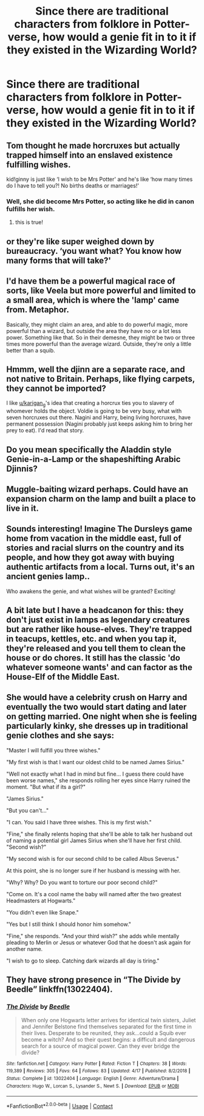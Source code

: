 #+TITLE: Since there are traditional characters from folklore in Potter-verse, how would a genie fit in to it if they existed in the Wizarding World?

* Since there are traditional characters from folklore in Potter-verse, how would a genie fit in to it if they existed in the Wizarding World?
:PROPERTIES:
:Author: arlen1997
:Score: 9
:DateUnix: 1604895287.0
:DateShort: 2020-Nov-09
:FlairText: Discussion
:END:

** Tom thought he made horcruxes but actually trapped himself into an enslaved existence fulfilling wishes.

kid!ginny is just like ‘I wish to be Mrs Potter' and he's like ‘how many times do I have to tell you?! No births deaths or marriages!'
:PROPERTIES:
:Author: karigan_g
:Score: 15
:DateUnix: 1604897146.0
:DateShort: 2020-Nov-09
:END:

*** Well, she did become Mrs Potter, so acting like he did in canon fulfills her wish.
:PROPERTIES:
:Author: Dkrisz01
:Score: 1
:DateUnix: 1604933954.0
:DateShort: 2020-Nov-09
:END:

**** this is true!
:PROPERTIES:
:Author: karigan_g
:Score: 1
:DateUnix: 1604934419.0
:DateShort: 2020-Nov-09
:END:


** or they're like super weighed down by bureaucracy. ‘you want what? You know how many forms that will take?'
:PROPERTIES:
:Author: karigan_g
:Score: 9
:DateUnix: 1604897216.0
:DateShort: 2020-Nov-09
:END:


** I'd have them be a powerful magical race of sorts, like Veela but more powerful and limited to a small area, which is where the 'lamp' came from. Metaphor.

Basically, they might claim an area, and able to do powerful magic, more powerful than a wizard, but outside the area they have no or a lot less power. Something like that. So in their demesne, they might be two or three times more powerful than the average wizard. Outside, they're only a little better than a squib.
:PROPERTIES:
:Author: Cyfric_G
:Score: 3
:DateUnix: 1604903952.0
:DateShort: 2020-Nov-09
:END:


** Hmmm, well the djinn are a separate race, and not native to Britain. Perhaps, like flying carpets, they cannot be imported?

I like [[/u/karigan_g][u/karigan_g]]'s idea that creating a horcrux ties you to slavery of whomever holds the object. Voldie is going to be very busy, what with seven horcruxes out there. Nagini and Harry, being living horcruxes, have permanent possession (Nagini probably just keeps asking him to bring her prey to eat). I'd read that story.
:PROPERTIES:
:Author: JennaSayquah
:Score: 3
:DateUnix: 1604898940.0
:DateShort: 2020-Nov-09
:END:


** Do you mean specifically the Aladdin style Genie-in-a-Lamp or the shapeshifting Arabic Djinnis?
:PROPERTIES:
:Author: Avalon1632
:Score: 3
:DateUnix: 1604912326.0
:DateShort: 2020-Nov-09
:END:


** Muggle-baiting wizard perhaps. Could have an expansion charm on the lamp and built a place to live in it.
:PROPERTIES:
:Author: Gilgamesh-the-epic
:Score: 1
:DateUnix: 1604896801.0
:DateShort: 2020-Nov-09
:END:


** Sounds interesting! Imagine The Dursleys game home from vacation in the middle east, full of stories and racial slurrs on the country and its people, and how they got away with buying authentic artifacts from a local. Turns out, it's an ancient genies lamp..

Who awakens the genie, and what wishes will be granted? Exciting!
:PROPERTIES:
:Author: Sukkermaas
:Score: 1
:DateUnix: 1604939246.0
:DateShort: 2020-Nov-09
:END:


** A bit late but I have a headcanon for this: they don't just exist in lamps as legendary creatures but are rather like house-elves. They're trapped in teacups, kettles, etc. and when you tap it, they're released and you tell them to clean the house or do chores. It still has the classic 'do whatever someone wants' and can factor as the House-Elf of the Middle East.
:PROPERTIES:
:Author: Thiraeth
:Score: 1
:DateUnix: 1605018858.0
:DateShort: 2020-Nov-10
:END:


** She would have a celebrity crush on Harry and eventually the two would start dating and later on getting married. One night when she is feeling particularly kinky, she dresses up in traditional genie clothes and she says:

"Master I will fulfill you three wishes."

"My first wish is that I want our oldest child to be named James Sirius."

"Well not exactly what I had in mind but fine... I guess there could have been worse names," she responds rolling her eyes since Harry ruined the moment. "But what if its a girl?"

"James Sirius."

"But you can't..."

"I can. You said I have three wishes. This is my first wish."

"Fine," she finally relents hoping that she'll be able to talk her husband out of naming a potential girl James Sirius when she'll have her first child. "Second wish?"

"My second wish is for our second child to be called Albus Severus."

At this point, she is no longer sure if her husband is messing with her.

"Why? Why? Do you want to torture our poor second child?"

"Come on. It's a cool name the baby will named after the two greatest Headmasters at Hogwarts."

"You didn't even like Snape."

"Yes but I still think I should honor him somehow."

"Fine," she responds. "And your third wish?" she adds while mentally pleading to Merlin or Jesus or whatever God that he doesn't ask again for another name.

"I wish to go to sleep. Catching dark wizards all day is tiring."
:PROPERTIES:
:Author: I_love_DPs
:Score: 0
:DateUnix: 1604924028.0
:DateShort: 2020-Nov-09
:END:


** They have strong presence in “The Divide by Beedle” linkffn(13022404).
:PROPERTIES:
:Author: ceplma
:Score: 0
:DateUnix: 1604904947.0
:DateShort: 2020-Nov-09
:END:

*** [[https://www.fanfiction.net/s/13022404/1/][*/The Divide/*]] by [[https://www.fanfiction.net/u/1473476/Beedle][/Beedle/]]

#+begin_quote
  When only one Hogwarts letter arrives for identical twin sisters, Juliet and Jennifer Belstone find themselves separated for the first time in their lives. Desperate to be reunited, they ask...could a Squib ever become a witch? And so their quest begins: a difficult and dangerous search for a source of magical power. Can they ever bridge the divide?
#+end_quote

^{/Site/:} ^{fanfiction.net} ^{*|*} ^{/Category/:} ^{Harry} ^{Potter} ^{*|*} ^{/Rated/:} ^{Fiction} ^{T} ^{*|*} ^{/Chapters/:} ^{38} ^{*|*} ^{/Words/:} ^{119,389} ^{*|*} ^{/Reviews/:} ^{305} ^{*|*} ^{/Favs/:} ^{64} ^{*|*} ^{/Follows/:} ^{83} ^{*|*} ^{/Updated/:} ^{4/17} ^{*|*} ^{/Published/:} ^{8/2/2018} ^{*|*} ^{/Status/:} ^{Complete} ^{*|*} ^{/id/:} ^{13022404} ^{*|*} ^{/Language/:} ^{English} ^{*|*} ^{/Genre/:} ^{Adventure/Drama} ^{*|*} ^{/Characters/:} ^{Hugo} ^{W.,} ^{Lorcan} ^{S.,} ^{Lysander} ^{S.,} ^{Newt} ^{S.} ^{*|*} ^{/Download/:} ^{[[http://www.ff2ebook.com/old/ffn-bot/index.php?id=13022404&source=ff&filetype=epub][EPUB]]} ^{or} ^{[[http://www.ff2ebook.com/old/ffn-bot/index.php?id=13022404&source=ff&filetype=mobi][MOBI]]}

--------------

*FanfictionBot*^{2.0.0-beta} | [[https://github.com/FanfictionBot/reddit-ffn-bot/wiki/Usage][Usage]] | [[https://www.reddit.com/message/compose?to=tusing][Contact]]
:PROPERTIES:
:Author: FanfictionBot
:Score: 1
:DateUnix: 1604904967.0
:DateShort: 2020-Nov-09
:END:
